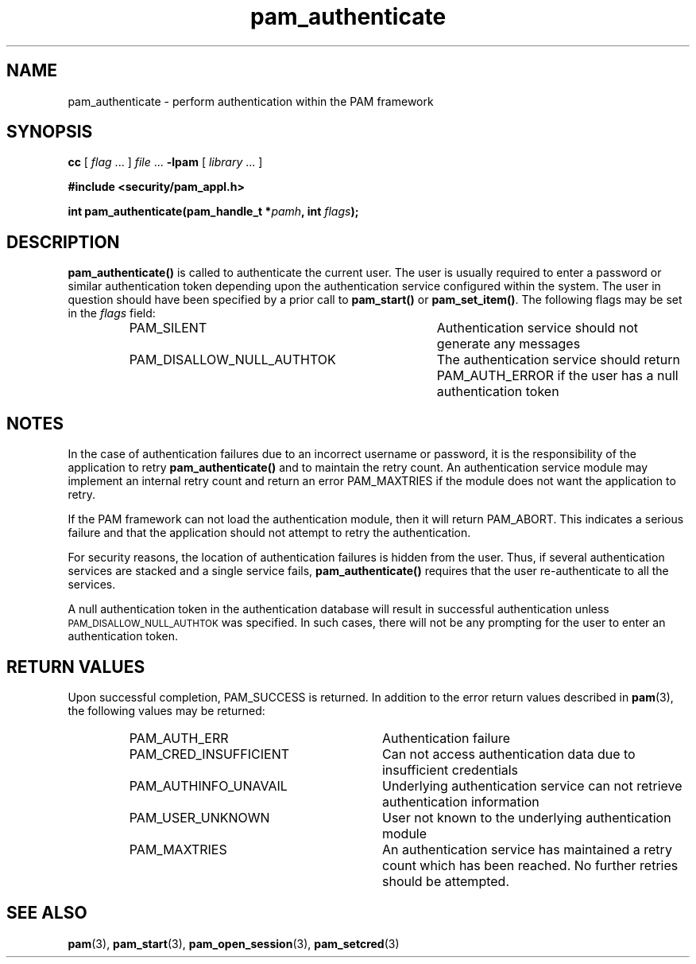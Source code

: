 .\" $XConsortium: pam_authenticate.3 /main/5 1996/10/29 15:18:17 drk $
.\" Sccs id goes here
'\"macro stdmacro
.\" Copyright (c) 1995, Sun Microsystems, Inc. 
.\" All Rights Reserved
.\" Don't forget to enter .IX index entries for each function.
.nr X
.TH pam_authenticate 3 "9 Jan 1996"
.SH NAME
pam_authenticate
\- perform authentication within the PAM framework
.SH SYNOPSIS
.LP
.B cc
.RI "[ " "flag" " \|.\|.\|. ] " "file" " \|.\|.\|."
.B \-lpam
.RI "[ " "library" " \|.\|.\|. ]"
.LP
.nf
.ft 3
#include <security/pam_appl.h>
.ft
.fi
.LP
.BI "int pam_authenticate(pam_handle_t *" "pamh" ,
.BI "int " "flags");
.SH DESCRIPTION
.IX "pam_authenticate" "" "\fLpam_authenticate\fP \(em request authentication"
.B pam_authenticate(\|)
is called to authenticate the current user.
The user is usually required to enter
a password or similar authentication token depending upon
the authentication service configured within the system.
The user in question should have been specified by a prior call to
.B pam_start(\|)
or
.BR pam_set_item(\|) .
The following flags may be set in the
.IR flags
field:
.RS
.IP PAM_SILENT 35
Authentication service should not generate any messages
.IP PAM_DISALLOW_NULL_AUTHTOK 35
The authentication service should return PAM_AUTH_ERROR
if the user has a null authentication token
.RE
.SH NOTES
.PP
In the case of authentication failures due to an incorrect username
or password, it is the responsibility of the application to retry
.B pam_authenticate(\|)
and to maintain the retry count.
An authentication service module may implement an
internal retry count and return an error
PAM_MAXTRIES
if the module does not want the application to retry.
.LP
If the PAM framework can not load the authentication module, then
it will return PAM_ABORT.
This indicates a serious failure and that
the application should not attempt to retry the authentication.
.LP
For security reasons,
the location of authentication failures is hidden from the user.  
Thus, if several authentication services are stacked and a single
service fails,
.B pam_authenticate(\|)
requires that the user re-authenticate to all the services.
.LP
A null authentication token in the authentication database will
result in successful authentication unless
.SM PAM_DISALLOW_NULL_AUTHTOK
was specified.
In such cases, there will not be any prompting
for the user to enter an authentication token.
.SH "RETURN VALUES"
.PP
Upon successful completion, PAM_SUCCESS is returned.
In addition to the error return values described in
.BR pam (3),
the following values may be returned:
.RS
.IP PAM_AUTH_ERR 29
Authentication failure
.IP PAM_CRED_INSUFFICIENT 29
Can not access authentication data due to insufficient credentials
.IP PAM_AUTHINFO_UNAVAIL 29
Underlying authentication service can not retrieve authentication information
.IP PAM_USER_UNKNOWN 29
User not known to the underlying authentication module
.IP PAM_MAXTRIES
An authentication service has maintained a retry count which
has been reached. No further retries should be attempted.
.RE
.SH "SEE ALSO"
.BR pam (3),
.BR pam_start (3),
.BR pam_open_session (3),
.BR pam_setcred (3)
